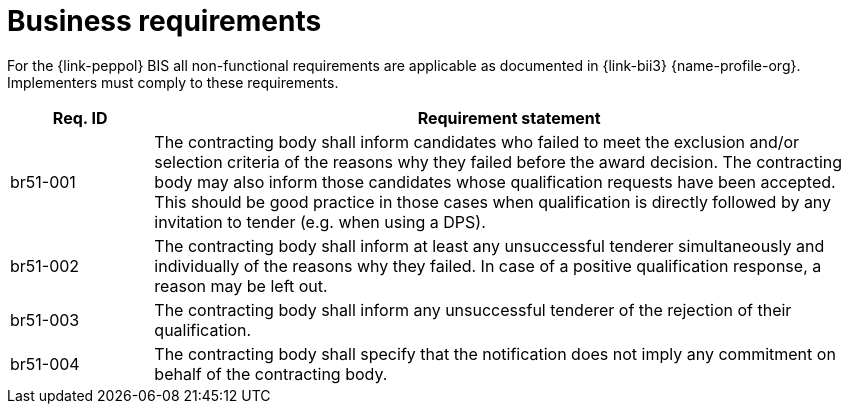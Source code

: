 
= Business requirements

For the {link-peppol} BIS all non-functional requirements are applicable as documented in {link-bii3} {name-profile-org}. Implementers must comply to these requirements.

[cols="2,10", options="header"]
|===
| Req. ID | Requirement statement
| br51-001 | The contracting body shall inform candidates who failed to meet the exclusion and/or selection criteria of the reasons why they failed before the award decision.
             The contracting body may also inform those candidates whose qualification requests have been accepted. This should be good practice in those cases when qualification is directly followed by any invitation to tender (e.g. when using a DPS).
| br51-002 | The contracting body shall inform at least any unsuccessful tenderer simultaneously and individually of the reasons why they failed.
              In case of a positive qualification response, a reason may be left out.
| br51-003 | The contracting body shall inform any unsuccessful tenderer of the rejection of their qualification.
| br51-004 | The contracting body shall specify that the notification does not imply any commitment on behalf of the contracting body.
|===
